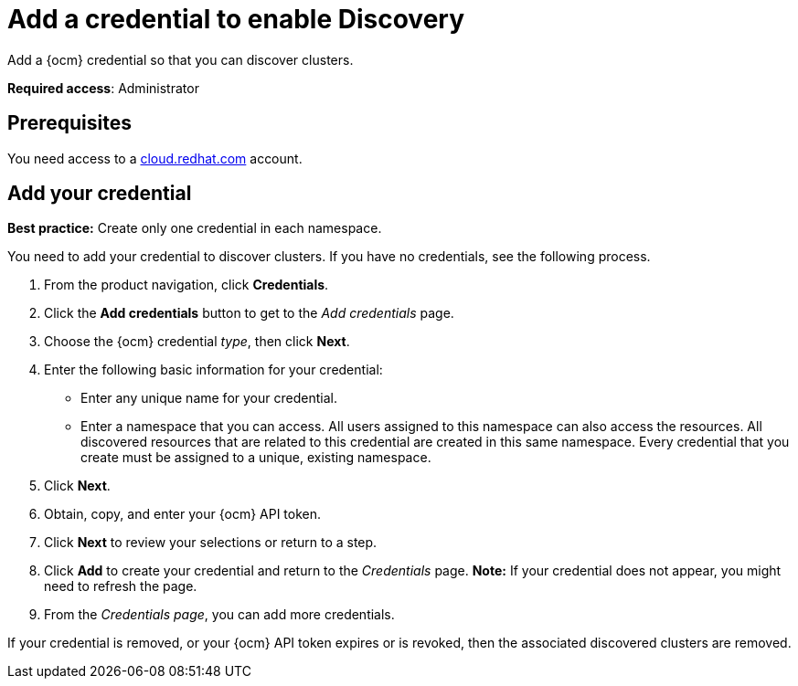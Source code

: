 [#discovery-credential]
= Add a credential to enable Discovery

Add a {ocm} credential so that you can discover clusters.

**Required access**: Administrator

[#prerequisites-discovery]
== Prerequisites

You need access to a https://cloud.redhat.com/[cloud.redhat.com] account.

[#add-credential]
== Add your credential

*Best practice:* Create only one credential in each namespace.

You need to add your credential to discover clusters. If you have no credentials, see the following process.

. From the product navigation, click *Credentials*.
. Click the *Add credentials* button to get to the _Add credentials_ page.
. Choose the {ocm} credential _type_, then click *Next*.
. Enter the following basic information for your credential: 
  - Enter any unique name for your credential.
  - Enter a namespace that you can access. All users assigned to this namespace can also access the resources. All discovered resources that are related to this credential are created in this same namespace. Every credential that you create must be assigned to a unique, existing namespace.
. Click *Next*.
. Obtain, copy, and enter your {ocm} API token.
. Click *Next* to review your selections or return to a step. 
. Click *Add* to create your credential and return to the _Credentials_ page. *Note:* If your credential does not appear, you might need to refresh the page.
. From the _Credentials page_, you can add more credentials.

If your credential is removed, or your {ocm} API token expires or is revoked, then the associated discovered clusters are removed.
